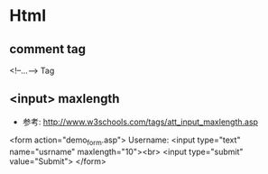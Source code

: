 * Html
** comment tag
<!--...--> Tag
** <input> maxlength
- 参考: http://www.w3schools.com/tags/att_input_maxlength.asp
<form action="demo_form.asp">
  Username: <input type="text" name="usrname" maxlength="10"><br>
  <input type="submit" value="Submit">
</form>



